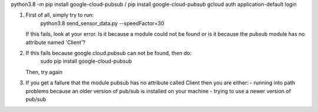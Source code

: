 
python3.8 -m pip install google-cloud-pubsub  /
pip install google-cloud-pubsub
gcloud auth application-default login

(1) First of all, simply try to run:
        python3.8 send_sensor_data.py --speedFactor=30

    If this fails, look at your error.  Is it because a module could not be found
    or is it because the pubsub module has no attribute named 'Client'?

(2) If this fails because google.cloud.pubsub can not be found, then do:
        sudo pip install google-cloud-pubsub
    Then, try again

(3) If you get a failure that the module pubsub has no attribute called Client
    then you are either:
    - running into path problems because an older version of pub/sub is installed on your machine
    - trying to use a newer version of pub/sub
